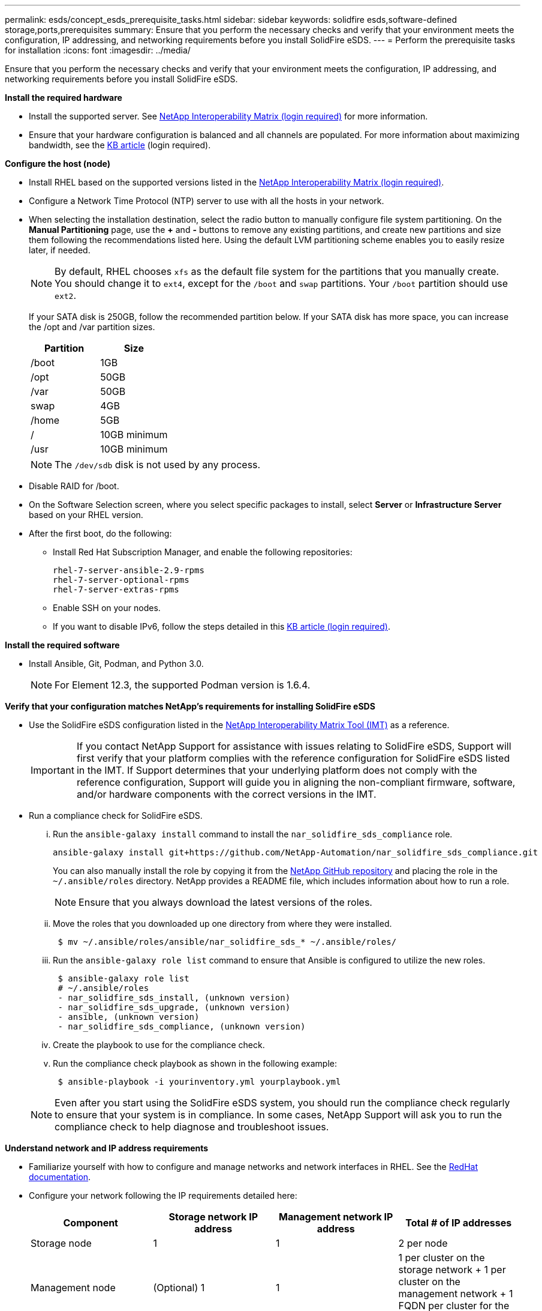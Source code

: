 ---
permalink: esds/concept_esds_prerequisite_tasks.html
sidebar: sidebar
keywords: solidfire esds,software-defined storage,ports,prerequisites
summary: Ensure that you perform the necessary checks and verify that your environment meets the configuration, IP addressing, and networking requirements before you install SolidFire eSDS.
---
= Perform the prerequisite tasks for installation
:icons: font
:imagesdir: ../media/

[.lead]
Ensure that you perform the necessary checks and verify that your environment meets the configuration, IP addressing, and networking requirements before you install SolidFire eSDS.

.*Install the required hardware*
** Install the supported server. See https://mysupport.netapp.com/matrix/imt.jsp?components=97283;&solution=1757&isHWU#welcome[NetApp Interoperability Matrix (login required)^] for more information.
** Ensure that your hardware configuration is balanced and all channels are populated. For more information about maximizing bandwidth, see the https://kb.netapp.com/Advice_and_Troubleshooting/Data_Storage_Software/SolidFire_Enterprise_SDS/How_to_balance_memory_and_maximize_bandwidth_for_your_hardware_configurations[KB article^] (login required).

.*Configure the host (node)*
** Install RHEL based on the supported versions listed in the https://mysupport.netapp.com/matrix/imt.jsp?components=97283;&solution=1757&isHWU#welcome[NetApp Interoperability Matrix (login required)^].
** Configure a Network Time Protocol (NTP) server to use with all the hosts in your network.
** When selecting the installation destination, select the radio button to manually configure file system partitioning. On the *Manual Partitioning* page, use the *+* and *-* buttons to remove any existing partitions, and create new partitions and size them following the recommendations listed here. Using the default LVM partitioning scheme enables you to easily resize later, if needed.
+
NOTE: By default, RHEL chooses `xfs` as the default file system for the partitions that you manually create. You should change it to `ext4`, except for the `/boot` and `swap` partitions. Your `/boot` partition should use `ext2`.
+
If your SATA disk is 250GB, follow the recommended partition below. If your SATA disk has more space, you can increase the /opt and /var partition sizes.
+
[%header,cols=2*]
|===
| Partition| Size
a|
/boot
a|
1GB
a|
/opt
a|
50GB
a|
/var
a|
50GB
a|
swap
a|
4GB
a|
/home
a|
5GB
a|
/ 
a|
10GB minimum
a|
/usr
a|
10GB minimum
|===
+
NOTE: The `/dev/sdb` disk is not used by any process.

** Disable RAID for /boot.
** On the Software Selection screen, where you select specific packages to install, select *Server* or *Infrastructure Server* based on your RHEL version.
** After the first boot, do the following:
*** Install Red Hat Subscription Manager, and enable the following repositories:
+
----

rhel-7-server-ansible-2.9-rpms
rhel-7-server-optional-rpms
rhel-7-server-extras-rpms
----

*** Enable SSH on your nodes.
*** If you want to disable IPv6, follow the steps detailed in this https://kb.netapp.com/Advice_and_Troubleshooting/Data_Storage_Software/SolidFire_Enterprise_SDS/How_to_disable_IPv6_for_SolidFire_eSDS[KB article (login required)^].

.*Install the required software*
** Install Ansible, Git, Podman, and Python 3.0. 
+
NOTE: For Element 12.3, the supported Podman version is 1.6.4.

.*Verify that your configuration matches NetApp's requirements for installing SolidFire eSDS*
** Use the SolidFire eSDS configuration listed in the https://mysupport.netapp.com/matrix/#welcome[NetApp Interoperability Matrix Tool (IMT)] as a reference.
+
IMPORTANT: If you contact NetApp Support for assistance with issues relating to SolidFire eSDS, Support will first verify that your platform complies with the reference configuration for SolidFire eSDS listed in the IMT. If Support determines that your underlying platform does not comply with the reference configuration, Support will guide you in aligning the non-compliant firmware, software, and/or hardware components with the correct versions in the IMT.

** Run a compliance check for SolidFire eSDS.
... Run the `ansible-galaxy install` command to install the `nar_solidfire_sds_compliance` role.
+
----
ansible-galaxy install git+https://github.com/NetApp-Automation/nar_solidfire_sds_compliance.git
----
+
You can also manually install the role by copying it from the https://github.com/NetApp-Automation[NetApp GitHub repository^] and placing the role in the `~/.ansible/roles` directory. NetApp provides a README file, which includes information about how to run a role.
+
NOTE: Ensure that you always download the latest versions of the roles.

... Move the roles that you downloaded up one directory from where they were installed.
+
----
 $ mv ~/.ansible/roles/ansible/nar_solidfire_sds_* ~/.ansible/roles/
----

... Run the `ansible-galaxy role list` command to ensure that Ansible is configured to utilize the new roles.
+
----
 $ ansible-galaxy role list
 # ~/.ansible/roles
 - nar_solidfire_sds_install, (unknown version)
 - nar_solidfire_sds_upgrade, (unknown version)
 - ansible, (unknown version)
 - nar_solidfire_sds_compliance, (unknown version)
----

... Create the playbook to use for the compliance check.
... Run the compliance check playbook as shown in the following example:
+
----
 $ ansible-playbook -i yourinventory.yml yourplaybook.yml
----

+
NOTE: Even after you start using the SolidFire eSDS system, you should run the compliance check regularly to ensure that your system is in compliance. In some cases, NetApp Support will ask you to run the compliance check to help diagnose and troubleshoot issues.

.*Understand network and IP address requirements*
** Familiarize yourself with how to configure and manage networks and network interfaces in RHEL. See the https://access.redhat.com/documentation/en-us/red_hat_enterprise_linux/7/html/networking_guide/index[ RedHat documentation^].
** Configure your network following the IP requirements detailed here:
+
[%header,cols=4*]
|===
| Component| Storage network IP address| Management network IP address| Total # of IP addresses
a|
Storage node
a|
1
a|
1
a|
2 per node
a|
Management node
a|
(Optional) 1
a|
1
a|
1 per cluster on the storage network + 1 per cluster on the management network + 1 FQDN per cluster for the management node
a|
Storage cluster
a|
1 storage IP (SVIP)
a|
1 management IP (MVIP)
a|
2 per storage cluster
|===

** Configure the storage network on 25GbE Ethernet switches and the management network on 10GbE switches. See the following cabling illustration:
+
image::../media/esds_dl360_ports.png[Shows the ports on the DL360 node.]
+
[%header,cols=2*]
|===
| Item| Description| 1
a|
Ports for storage network
a|
2
a|
Port for IPMI
a|
3
a|
Ports for management network
|===

IMPORTANT: The illustration given here is intended to be an example. Your actual hardware might be different based on the server you have.

** Change the switch port MTU to 9216 bytes.

.*Allow specific ports through your datacenter's firewall*
** If `firewalld` is enabled on the storage node running RHEL, ensure that you have the following ports open, so that you can manage the system remotely, allow clients outside of your datacenter to connect to resources, and ensure that internal services can function properly:
+
[%header,cols=4*]
|===
| Source| Destination| Port| Description
a|
Storage node MIP
a|
Management node
a|
80 TCP/UDP
a|
Cluster upgrades
a|
SNMP server
a|
Storage node MIP
a|
161 UDP
a|
SNMP polling
a|
System administrator PC
a|
Management node
a|
442 TCP
a|
HTTPS UI access to management node
a|
System administrator PC
a|
Storage node MIP
a|
442 TCP
a|
HTTPS UI access to storage node
a|
iSCSI clients
a|
Storage cluster MVIP
a|
443 TCP
a|
(Optional) UI and API access
a|
Management node
a|
monitoring.solidfire.com
a|
443 TCP
a|
Storage cluster reporting to Active IQ
a|
Storage node MIP
a|
Remote storage cluster MVIP
a|
443 TCP
a|
Remote replication cluster pairing communication
a|
Storage node MIP
a|
Remote storage node MIP
a|
443 TCP
a|
Remote replication cluster pairing communication
a|
SolidFire eSDSsfapp
a|
Per-node UI and API access to create a cluster
a|
2010 UDP
a|
Cluster beacon (to discover nodes to add to a cluster)
a|
iSCSI clients
a|
Storage cluster SVIP
a|
3260 TCP
a|
Client iSCSI communications
a|
iSCSI clients
a|
Storage cluster SIP
a|
3260 TCP
a|
Client iSCSI communications
a|
SOAP server
a|
SolidFire eSDSsfapp
a|
7627 TCP
a|
SOAP web services
a|
System administrator PC
a|
N/A
a|
8080 TCP
a|
System administrator communications
a|
vCenter Server
a|
Management node
a|
8443 TCP
a|
vCenter Plug-in QoSSIOC service
|===
+
NOTE: Ports 2181, 2182, and 2183 are needed for are needed for the Element distributed database, and will be dynamically opened from the Element container when you install SolidFire eSDS.

** Use the following commands to open the ports mentioned above:
+
----
systemctl start firewalld
firewall-cmd --permanent --add-service=snmp
firewall-cmd --permanent --add-port=80/tcp
firewall-cmd --permanent --add-port=80/udp
firewall-cmd --permanent --add-port=442-443/tcp
firewall-cmd --permanent --add-port=442-443/udp
firewall-cmd --permanent --add-port=2010/udp
firewall-cmd --permanent --add-source-port=2010/udp
firewall-cmd --permanent --add-port=3260/tcp
firewall-cmd --permanent --add-port=7627/tcp
firewall-cmd --permanent --add-port=8080/tcp
firewall-cmd --permanent --add-port=8443/tcp
firewall-cmd –-reload
----

.*Configure your host network*
* Configure your host network using the link:concept_esds_networking_best_practices.adoc[best practices^] provided.
+
IMPORTANT: You should complete the steps to configure your host network to ensure a successful installation of SolidFire eSDS.

.*Complete additional requirements*
** Install One Collect, which will be used by NetApp Support for host log collection. You can install One Collect from https://mysupport.netapp.com/site/tools/tool-eula/activeiq-onecollect[here^]. You need a NetApp account to access the download. You can also find the One Collect Installation Guide and Release Notes at the same location.
+
NOTE: You must download and install One Collect in order to receive an optimal support experience.

** Install the management node for log collection and to enable NetApp Support access for troubleshooting. For information about management node and installation steps, see link:../mnode/task_mnode_install.html[here^].

== Find more information
* https://www.netapp.com/data-storage/solidfire/documentation/[NetApp SolidFire Resources Page^]
* https://docs.netapp.com/sfe-122/topic/com.netapp.ndc.sfe-vers/GUID-B1944B0E-B335-4E0B-B9F1-E960BF32AE56.html[Documentation for earlier versions of NetApp SolidFire and Element products^]

